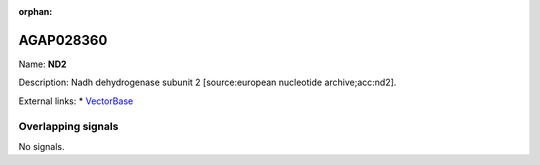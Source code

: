 :orphan:

AGAP028360
=============



Name: **ND2**

Description: Nadh dehydrogenase subunit 2 [source:european nucleotide archive;acc:nd2].

External links:
* `VectorBase <https://www.vectorbase.org/Anopheles_gambiae/Gene/Summary?g=AGAP028360>`_

Overlapping signals
-------------------



No signals.


